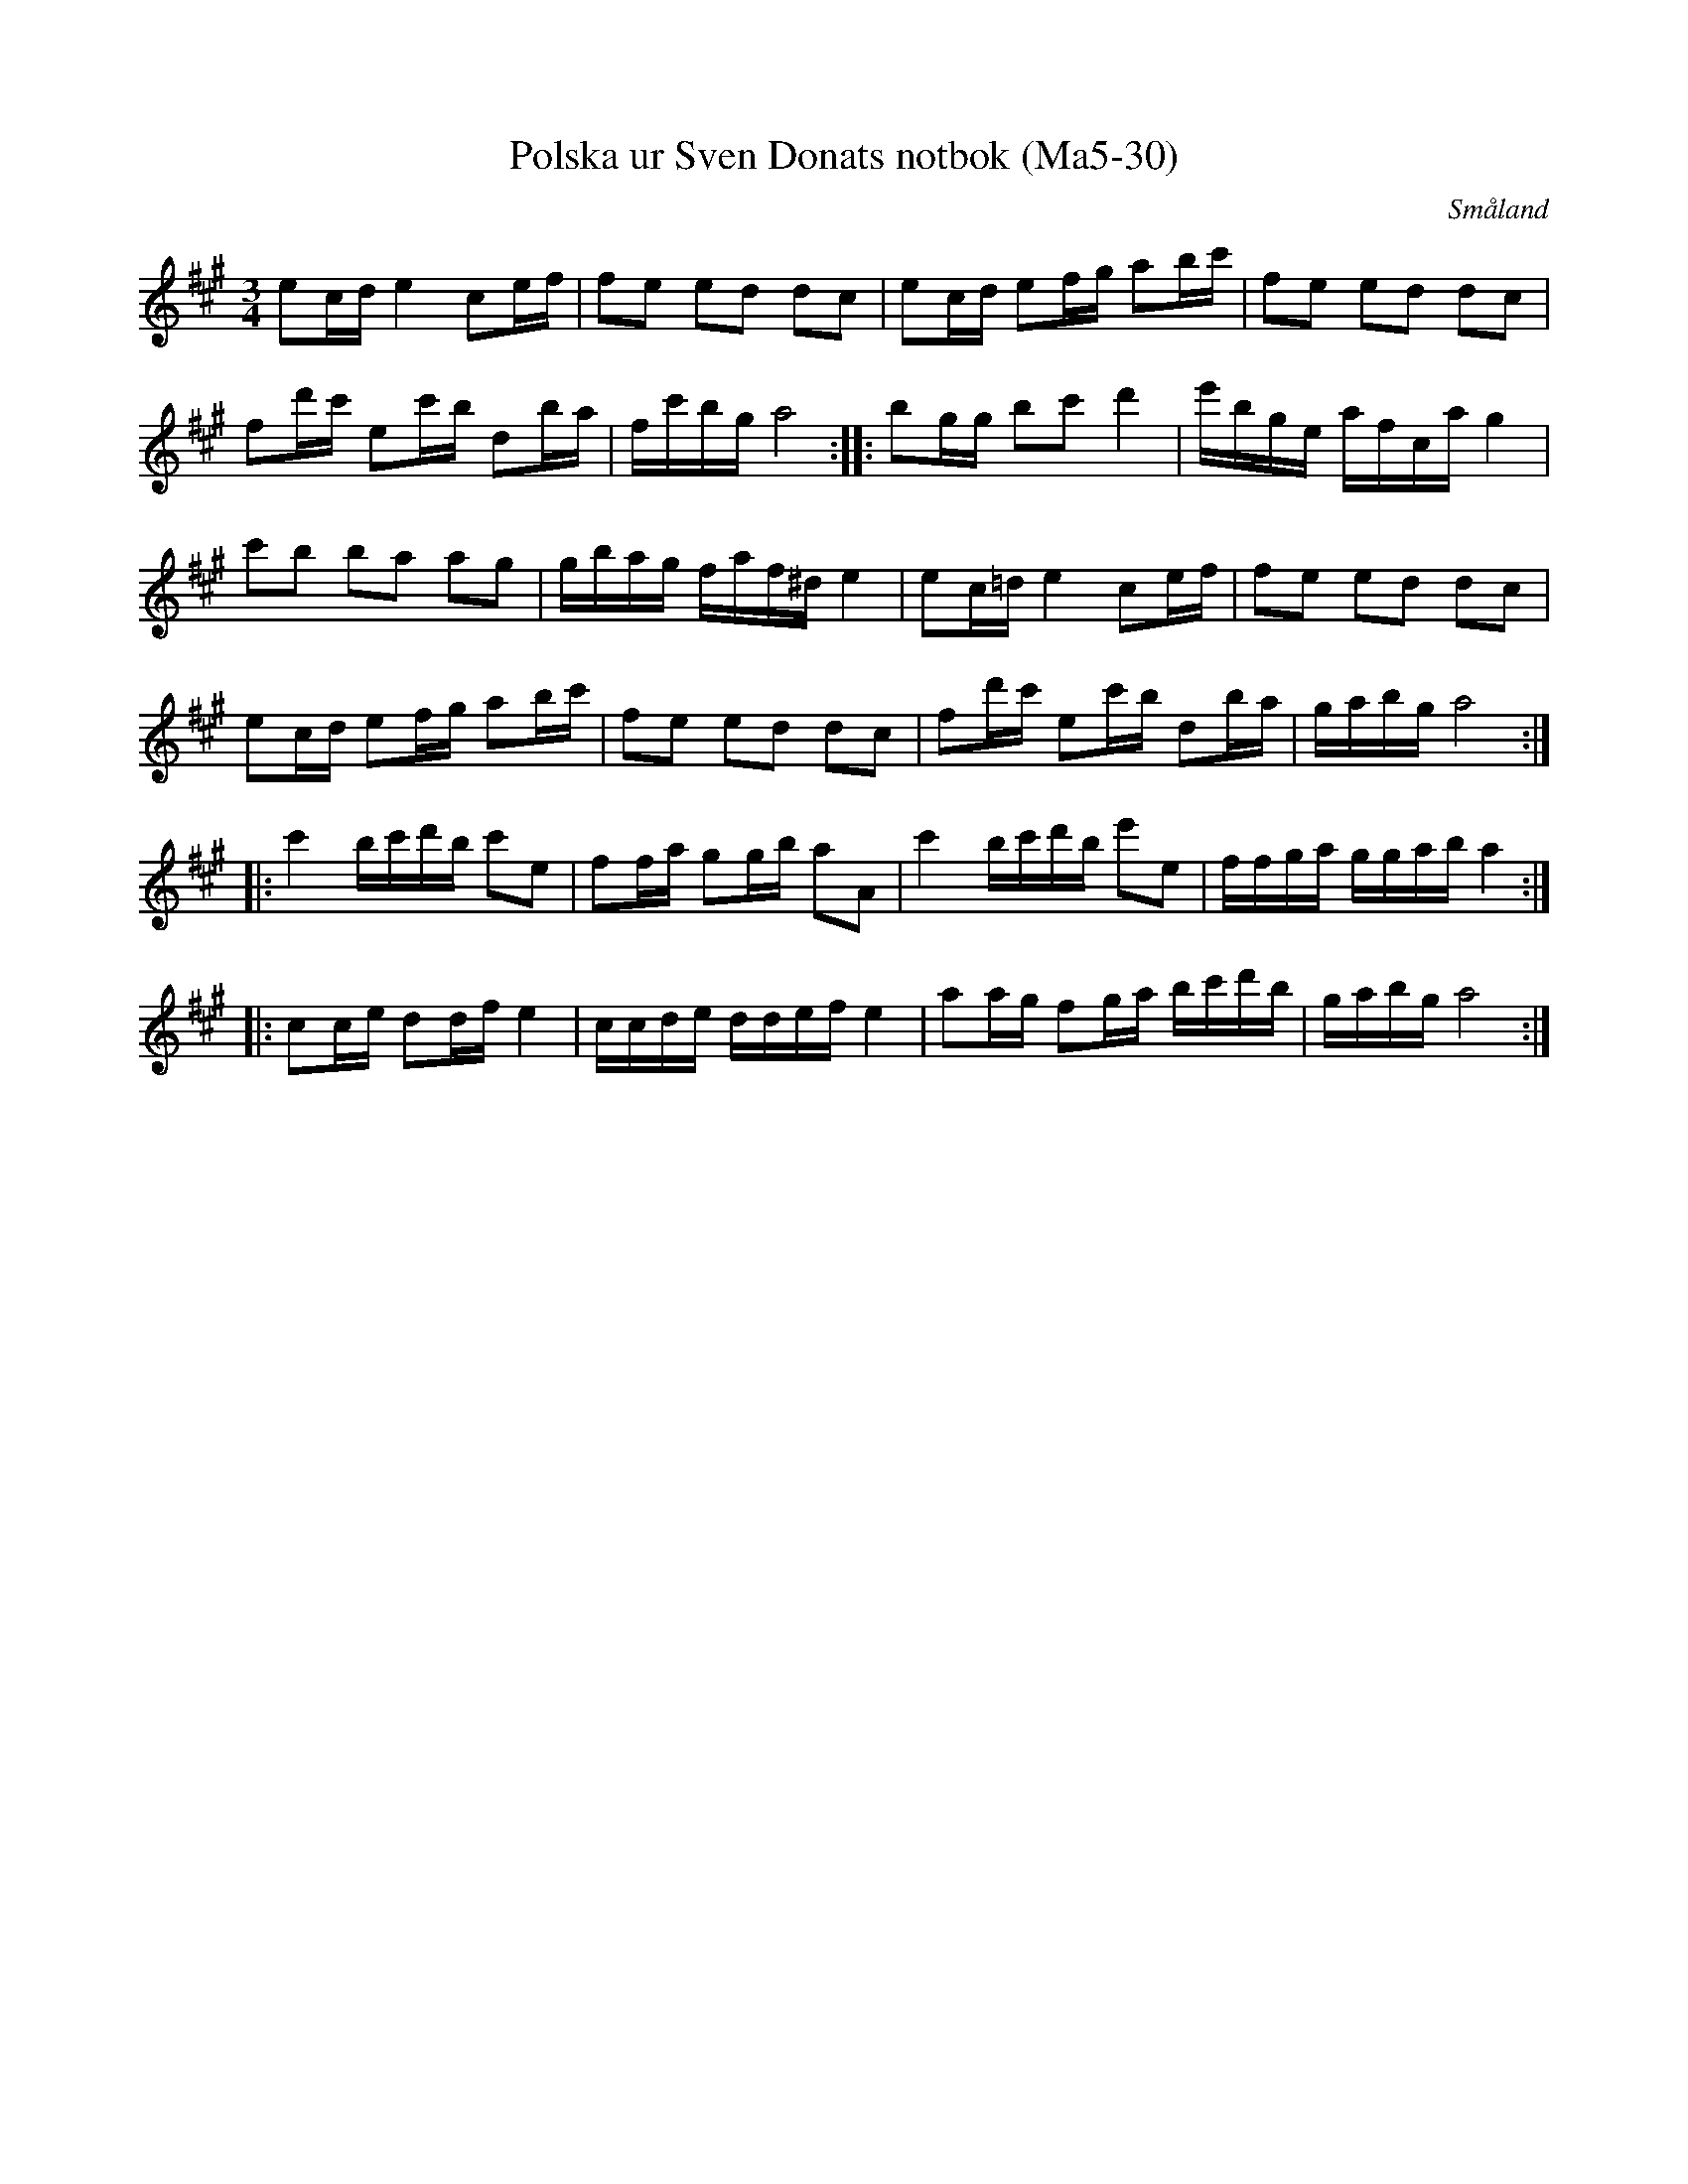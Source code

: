 %%abc-charset utf-8

X:30
T:Polska ur Sven Donats notbok (Ma5-30)
R:Polska
O:Småland
B:Sven Donats notbok
B:http://fmk.musikverket.se/browselarge.php?lang=sw&katalogid=Ma+5&bildnr=00032
S:Efter Sven Donat
Z:Till abc Jonas Brunskog
M:3/4
L:1/8
K:A
ec/d/ e2 ce/f/|fe ed dc|ec/d/ ef/g/ ab/c'/|fe ed dc|
fd'/c'/ ec'/b/ db/a/|f/c'/b/g/ a4:||:bg/g/ bc' d'2|e'/b/g/e/ a/f/c/a/ g2|
c'b ba ag|g/b/a/g/ f/a/f/^d/ e2|ec/=d/ e2 ce/f/|fe ed dc|
ec/d/ ef/g/ ab/c'/|fe ed dc|fd'/c'/ ec'/b/ db/a/|g/a/b/g/ a4:|
|:c'2 b/c'/d'/b/ c'e|ff/a/ gg/b/ aA| c'2 b/c'/d'/b/ e'e|f/f/g/a/ g/g/a/b/ a2:|
|:cc/e/ dd/f/ e2|c/c/d/e/ d/d/e/f/ e2|aa/g/ fg/a/ b/c'/d'/b/|g/a/b/g/ a4:|

